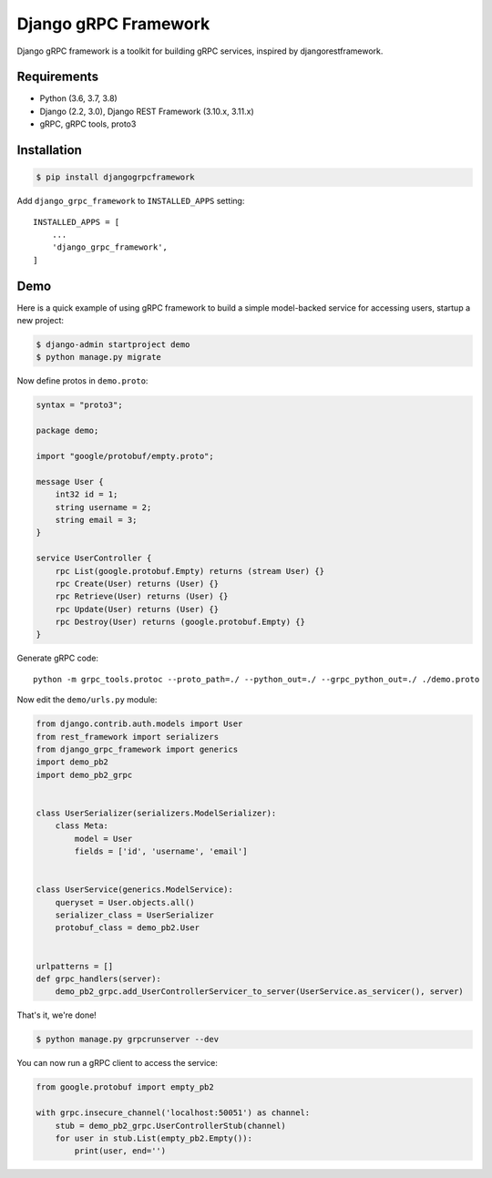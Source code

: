 Django gRPC Framework
=====================

.. image:: https://img.shields.io/pypi/v/djangogrpcframework.svg
   :target: https://img.shields.io/pypi/v/djangogrpcframework.svg

.. image:: https://readthedocs.org/projects/djangogrpcframework/badge/?version=latest
   :target: https://readthedocs.org/projects/djangogrpcframework/badge/?version=latest

.. image:: https://travis-ci.org/fengsp/django-grpc-framework.svg?branch=master
   :target: https://travis-ci.org/fengsp/django-grpc-framework.svg?branch=master

.. image:: https://img.shields.io/pypi/pyversions/djangogrpcframework
   :target: https://img.shields.io/pypi/pyversions/djangogrpcframework

.. image:: https://img.shields.io/pypi/l/djangogrpcframework
   :target: https://img.shields.io/pypi/l/djangogrpcframework

Django gRPC framework is a toolkit for building gRPC services, inspired by
djangorestframework.


Requirements
------------

- Python (3.6, 3.7, 3.8)
- Django (2.2, 3.0), Django REST Framework (3.10.x, 3.11.x)
- gRPC, gRPC tools, proto3


Installation
------------

.. code-block:: bash
    
    $ pip install djangogrpcframework

Add ``django_grpc_framework`` to ``INSTALLED_APPS`` setting::

    INSTALLED_APPS = [
        ...
        'django_grpc_framework',
    ]


Demo
----

Here is a quick example of using gRPC framework to build a simple
model-backed service for accessing users, startup a new project:

.. code-block:: bash
    
    $ django-admin startproject demo
    $ python manage.py migrate

Now define protos in ``demo.proto``:

.. code-block:: protobuf

    syntax = "proto3";

    package demo;

    import "google/protobuf/empty.proto";

    message User { 
        int32 id = 1;
        string username = 2;
        string email = 3;
    }   

    service UserController {
        rpc List(google.protobuf.Empty) returns (stream User) {}
        rpc Create(User) returns (User) {}
        rpc Retrieve(User) returns (User) {}
        rpc Update(User) returns (User) {}
        rpc Destroy(User) returns (google.protobuf.Empty) {}
    }

Generate gRPC code::

    python -m grpc_tools.protoc --proto_path=./ --python_out=./ --grpc_python_out=./ ./demo.proto

Now edit the ``demo/urls.py`` module:

.. code-block:: python

    from django.contrib.auth.models import User
    from rest_framework import serializers
    from django_grpc_framework import generics
    import demo_pb2
    import demo_pb2_grpc


    class UserSerializer(serializers.ModelSerializer):
        class Meta:
            model = User
            fields = ['id', 'username', 'email']


    class UserService(generics.ModelService):
        queryset = User.objects.all()
        serializer_class = UserSerializer
        protobuf_class = demo_pb2.User


    urlpatterns = []
    def grpc_handlers(server):
        demo_pb2_grpc.add_UserControllerServicer_to_server(UserService.as_servicer(), server)

That's it, we're done!

.. code-block:: bash
    
    $ python manage.py grpcrunserver --dev

You can now run a gRPC client to access the service:

.. code-block:: python

    from google.protobuf import empty_pb2

    with grpc.insecure_channel('localhost:50051') as channel:
        stub = demo_pb2_grpc.UserControllerStub(channel)
        for user in stub.List(empty_pb2.Empty()):
            print(user, end='')
